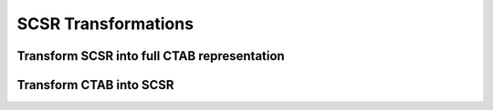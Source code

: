 .. _indigo-example-scsr-transformations:

====================
SCSR Transformations
====================

--------------------------------------------
Transform SCSR into full CTAB representation
--------------------------------------------

.. indigorenderer::
    :indigoobjecttype: code
    :indigoloadertype: code
    :downloads: data/scsr-example1.mol
    
    # Load structure
    file = "data/scsr-example1.mol"
    mol1 = indigo.loadMoleculeFromFile(file)
    mol2 = mol1.clone();

    mol1.transformSCSRtoCTAB()
    mol1.layout()

    array = indigo.createArray()

    mol1.setProperty("grid-comment", "after")
    mol2.setProperty("grid-comment", "before")
    
    array.arrayAdd(mol2)
    array.arrayAdd(mol1)

    indigo.setOption("render-grid-title-property", "grid-comment")
    indigo.setOption("render-grid-margins", "20, 10")
    indigo.setOption("render-grid-title-offset", "10")

    indigoRenderer.renderGridToFile(array, None, 2, 'result.png')


------------------------
Transform CTAB into SCSR
------------------------

.. indigorenderer::
    :indigoobjecttype: code
    :indigoloadertype: code
    :downloads: data/scsr-example2.mol,data/scsr-templates.mol
    
    # Load structure
    file1 = "data/scsr-example2.mol"
    mol1 = indigo.loadMoleculeFromFile(file1)
    mol2 = mol1.clone();

    file2 = "data/scsr-templates.mol"
    templates = indigo.loadMoleculeFromFile(file2)
    mol1.transformCTABtoSCSR(templates)
    mol1.layout()

    array = indigo.createArray()

    mol2.setProperty("grid-comment", "before")
    mol1.setProperty("grid-comment", "after")
    
    array.arrayAdd(mol2)
    array.arrayAdd(mol1)

    indigo.setOption("render-grid-title-property", "grid-comment")
    indigo.setOption("render-grid-margins", "20, 10")
    indigo.setOption("render-grid-title-offset", "10")

    indigoRenderer.renderGridToFile(array, None, 2, 'result.png')
